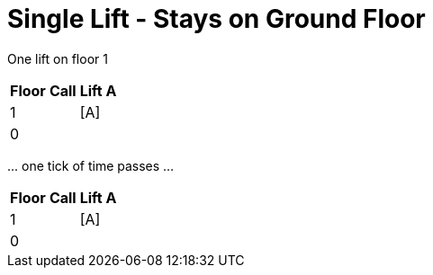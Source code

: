 ifndef::ROOT_PATH[:ROOT_PATH: ../..]

[#org_demo_liftsystemtest_singleliftstaysongroundfloor]
= Single Lift - Stays on Ground Floor

One lift on floor 1 
[%autowidth]
|===
|Floor | Call | Lift A

|1 |    |  [A]
|0 |    |     
|===

\... one tick of time passes ... 
[%autowidth]
|===
|Floor | Call | Lift A

|1 |    |  [A]
|0 |    |     
|===

